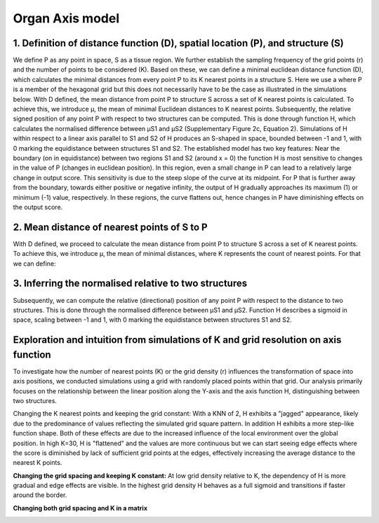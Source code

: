Organ Axis model
=====
1. Definition of distance function (D), spatial location (P), and structure (S) 
---------------
We define P as any point in space, S as a tissue region. We further establish the sampling frequency of the grid points (r) and the number of points to be considered (K). Based on these, we can define a minimal euclidean distance function (D), which calculates the minimal distances from every point P to its K nearest points in a structure S. Here we use a where P is a member of the hexagonal grid but this does not necessarily have to be the case as illustrated in the simulations below.
With D defined, the mean distance from point P to structure S across a set of K nearest points is calculated. To achieve this, we introduce μ, the mean of minimal Euclidean distances to K nearest points. Subsequently, the relative signed position of any point P with respect to two structures can be computed. This is done through function H, which calculates the normalised difference between μS1 and μS2 (Supplementary Figure 2c, Equation 2). Simulations of H within respect to a linear axis parallel to S1 and S2 of H produces an S-shaped in space, bounded between -1 and 1, with 0 marking the equidistance between structures S1 and S2. The established model has two key features: Near the boundary (on in equidistance) between two regions S1 and S2 (around x = 0) the function H is most sensitive to changes in the value of P (changes in euclidean position). In this region, even a small change in P can lead to a relatively large change in output score. This sensitivity is due to the steep slope of the curve at its midpoint. For P that is further away from the boundary, towards either positive or negative infinity, the output of H gradually approaches its maximum (1) or minimum (-1) value, respectively. In these regions, the curve flattens out, hence changes in P have diminishing effects on the output score.


.. image:: images/Capture_1.PNG
   :width: 100%

.. image:: images/grid_space_3.PNG
   :width: 75%

2. Mean distance of nearest points of S to P
-------------
With D defined, we proceed to calculate the mean distance from point P to structure S across a set of K nearest points. To achieve this, we introduce μ, the mean of minimal distances, where K represents the count of nearest points. 
For that we can define: 

.. image:: images//mu_equasion.png
   :width: 100%

3. Inferring the normalised relative to two structures
--------------
Subsequently, we can compute the relative (directional) position of any point P with respect to the distance to two structures. This is done through the normalised difference between μS1 and μS2. Function H describes a sigmoid in space, scaling between -1 and 1, with 0 marking the equidistance between structures S1 and S2. 

.. image:: images//H_function.png
   :width: 100%

Exploration and intuition from simulations of K and grid resolution on axis function
--------------

To investigate how the number of nearest points (K) or the grid density (r) influences the transformation of space into axis positions, we conducted simulations using a grid with randomly placed points within that grid. Our analysis primarily focuses on the relationship between the linear position along the Y-axis and the axis function H, distinguishing between two structures.

Changing the K nearest points and keeping the grid constant: With a KNN of 2, H exhibits a "jagged" appearance, likely due to the predominance of values reflecting the simulated grid square pattern. In addition H exhibits a more step-like function shape. Both of these effects are due to the increased influence of the local environment over the global position. In high K=30, H is "flattened" and the values are more continuous but we can start seeing edge effects where the score is diminished by lack of sufficient grid points at the edges, effectively increasing the average distance to the nearest K points. 

.. image:: images/supp_axis_params_knn_simulations-04.png
   :width: 100%

**Changing the grid spacing and keeping K constant:** At low grid density relative to K, the dependency of H is more gradual and edge effects are visible. In the highest grid density H behaves as a full sigmoid and transitions if faster around the border.  

.. image:: images/supp_axis_params_knn_simulations-01.png
   :width: 100%

**Changing both grid spacing and K in a matrix** 

.. image:: images/supp_axis_params_knn_simulations-02.png
   :width: 100%







